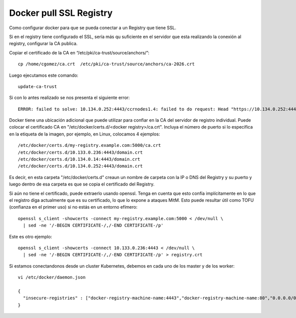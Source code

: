 Docker pull SSL Registry
========================

Como configurar docker para que se pueda conectar a un Registry que tiene SSL.

Si en el registry tiene configurado el SSL, sería más qu suficiente en el servidor que esta realizando la conexión al registry, configurar la CA publica.

Copiar el certificado de la CA en “/etc/pki/ca-trust/source/anchors/”::

	cp /home/cgomez/ca.crt  /etc/pki/ca-trust/source/anchors/ca-2026.crt



Luego ejecutamos este comando::

	update-ca-trust


Si con lo antes realizado se nos presenta el siguiente error::

	ERROR: failed to solve: 10.134.0.252:4443/ccrnodes1.4: failed to do request: Head "https://10.134.0.252:4443/v2/ccrnodes1.4/manifests/latest": tls: failed to verify certificate: x509: certificate signed by unknown authority

Docker tiene una ubicación adicional que puede utilizar para confiar en la CA del servidor de registro individual. 
Puede colocar el certificado CA en  "/etc/docker/certs.d/<docker registry>/ca.crt". 
Incluya el número de puerto si lo especifica en la etiqueta de la imagen, por ejemplo, en Linux, colocamos 4 ejemplos::

	/etc/docker/certs.d/my-registry.example.com:5000/ca.crt
	/etc/docker/certs.d/10.133.0.236:4443/domain.crt
	/etc/docker/certs.d/10.134.0.14:4443/domain.crt
	/etc/docker/certs.d/10.134.0.252:4443/domain.crt

Es decir, en esta carpeta "/etc/docker/certs.d" creaun un nombre de carpeta con la IP o DNS del Registry y su puerto y luego dentro de esa carpeta 
es que se copia el certificado del Registry.

Si aún no tiene el certificado, puede extraerlo usando openssl. Tenga en cuenta que esto confía implícitamente en lo que el registro diga actualmente 
que es su certificado, lo que lo expone a ataques MitM. Esto puede resultar útil como TOFU (confianza en el primer uso) si no estás en un entorno efímero::

	openssl s_client -showcerts -connect my-registry.example.com:5000 < /dev/null \
	  | sed -ne '/-BEGIN CERTIFICATE-/,/-END CERTIFICATE-/p'

Este es otro ejemplo::
	  
	openssl s_client -showcerts -connect 10.133.0.236:4443 < /dev/null \
	  | sed -ne '/-BEGIN CERTIFICATE-/,/-END CERTIFICATE-/p' > registry.crt

Si estamos conectandonos desde un cluster Kubernetes, debemos en cada uno de los master y de los worker::

	vi /etc/docker/daemon.json
	
	{
	  "insecure-registries" : ["docker-registry-machine-name:4443","docker-registry-machine-name:80","0.0.0.0/0"]
	}
